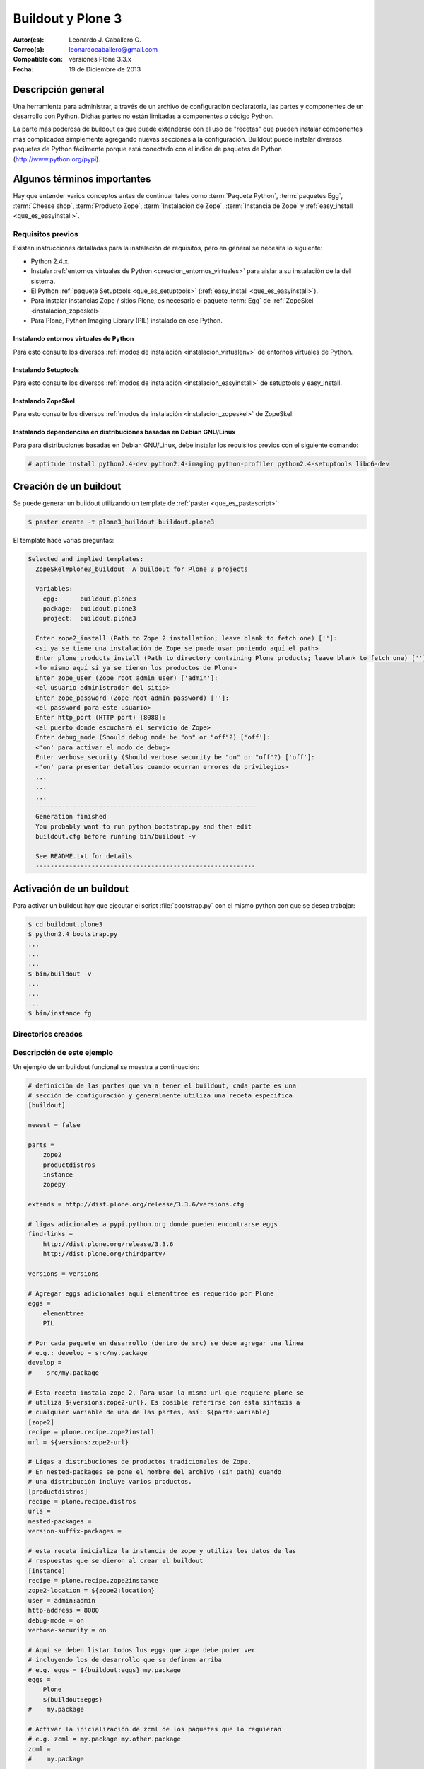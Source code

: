 .. -*- coding: utf-8 -*-

.. _buildout_plone3:

==================
Buildout y Plone 3
==================

:Autor(es): Leonardo J. Caballero G.
:Correo(s): leonardocaballero@gmail.com
:Compatible con: versiones Plone 3.3.x
:Fecha: 19 de Diciembre de 2013
    
.. tag:: [plone3 plone3.3 Plone_3] versiones Plone 3

Descripción general
===================

Una herramienta para administrar, a través de un archivo de configuración
declaratoria, las partes y componentes de un desarrollo con Python. Dichas
partes no están limitadas a componentes o código Python.

La parte más poderosa de buildout es que puede extenderse con el uso de
"recetas" que pueden instalar componentes más complicados simplemente
agregando nuevas secciones a la configuración. Buildout puede instalar
diversos paquetes de Python fácilmente porque está conectado con el índice
de paquetes de Python (http://www.python.org/pypi).

Algunos términos importantes
============================

Hay que entender varios conceptos antes de continuar tales como :term:`Paquete Python`, 
:term:`paquetes Egg`, :term:`Cheese shop`, :term:`Producto Zope`, :term:`Instalación de Zope`,  
:term:`Instancia de Zope` y :ref:`easy_install <que_es_easyinstall>`.

.. _buildout_plone3_requisitos:

Requisitos previos
------------------

Existen instrucciones detalladas para la instalación de requisitos, pero en
general se necesita lo siguiente:

* Python 2.4.x.

* Instalar :ref:`entornos virtuales de Python <creacion_entornos_virtuales>` para aislar a su instalación de la del sistema.

* El Python :ref:`paquete Setuptools <que_es_setuptools>` (:ref:`easy_install <que_es_easyinstall>`).

* Para instalar instancias Zope / sitios Plone, es necesario el paquete :term:`Egg` de :ref:`ZopeSkel <instalacion_zopeskel>`.

* Para Plone, Python Imaging Library (PIL) instalado en ese Python.

Instalando entornos virtuales de Python
~~~~~~~~~~~~~~~~~~~~~~~~~~~~~~~~~~~~~~~

Para esto consulte los diversos :ref:`modos de instalación <instalacion_virtualenv>` 
de entornos virtuales de Python.

Instalando Setuptools
~~~~~~~~~~~~~~~~~~~~~

Para esto consulte los diversos :ref:`modos de instalación <instalacion_easyinstall>` 
de setuptools y easy_install.


Instalando ZopeSkel
~~~~~~~~~~~~~~~~~~~

Para esto consulte los diversos :ref:`modos de instalación <instalacion_zopeskel>` 
de ZopeSkel.

Instalando dependencias en distribuciones basadas en Debian GNU/Linux
~~~~~~~~~~~~~~~~~~~~~~~~~~~~~~~~~~~~~~~~~~~~~~~~~~~~~~~~~~~~~~~~~~~~~

Para para distribuciones basadas en Debian GNU/Linux, debe instalar los
requisitos previos con el siguiente comando:

.. code-block:: sh

  # aptitude install python2.4-dev python2.4-imaging python-profiler python2.4-setuptools libc6-dev

Creación de un buildout
=======================

Se puede generar un buildout utilizando un template de :ref:`paster <que_es_pastescript>`:

.. code-block:: sh

  $ paster create -t plone3_buildout buildout.plone3

El template hace varias preguntas:

.. code-block:: sh

  Selected and implied templates:
    ZopeSkel#plone3_buildout  A buildout for Plone 3 projects

    Variables:
      egg:      buildout.plone3
      package:  buildout.plone3
      project:  buildout.plone3

    Enter zope2_install (Path to Zope 2 installation; leave blank to fetch one) ['']:
    <si ya se tiene una instalación de Zope se puede usar poniendo aquí el path>
    Enter plone_products_install (Path to directory containing Plone products; leave blank to fetch one) ['']:
    <lo mismo aquí si ya se tienen los productos de Plone>
    Enter zope_user (Zope root admin user) ['admin']:
    <el usuario administrador del sitio>
    Enter zope_password (Zope root admin password) ['']:
    <el password para este usuario>
    Enter http_port (HTTP port) [8080]:
    <el puerto donde escuchará el servicio de Zope>
    Enter debug_mode (Should debug mode be "on" or "off"?) ['off']:
    <'on' para activar el modo de debug>
    Enter verbose_security (Should verbose security be "on" or "off"?) ['off']:
    <'on' para presentar detalles cuando ocurran errores de privilegios>
    ...
    ...
    ...
    -----------------------------------------------------------
    Generation finished
    You probably want to run python bootstrap.py and then edit
    buildout.cfg before running bin/buildout -v

    See README.txt for details
    -----------------------------------------------------------

Activación de un buildout
=========================

Para activar un buildout hay que ejecutar el script :file:`bootstrap.py` con el
mismo python con que se desea trabajar:

.. code-block:: sh

  $ cd buildout.plone3
  $ python2.4 bootstrap.py
  ...
  ...
  ...
  $ bin/buildout -v
  ...
  ...
  ...
  $ bin/instance fg

Directorios creados
-------------------

.. glossary::
    :sorted:

    bin/
        Ejecutables de buildout y producidos por las partes.

    bin/buildout
        Script de zc.buildout.

    bin/instance
        Script de arranque de la instancia Zope.

    bin/repozo
        Script de ``repozo``, es una herramienta que puede ser 
        usado para crear un respaldo completo de la ZODB.

    bin/zopepy
        Script para hacer inmersiones interactivas de Python en 
        el contexto de la instalación Zope / Plone.

    eggs/
        Los eggs obtenidos e instalados de PyPI.

    downloads/
        Software adicional descargado.

    src/
        Código fuente de nuestros desarrollos.

    products/
        Productos tradicionales de zope.

    parts/
        Todo el código, configuración y datos manejados por buildout.

    var/
        Logs y archivo de ZODB de Zope (buildout nunca sobre escribe estos archivos).

    var/filestorage
        Contiene archivos de ZODB de Zope tales como :file:`Data.fs`, :file:`Data.fs.index`, 
        :file:`Data.fs.lock` y :file:`Data.fs.tmp de su sitio web Plone.

    var/log
        Contiene archivos de Logs de Zope tales como :file:`instance.log` (archivo de errores) 
        y :file:`instance-Z2.log` (archivo de acceso).

Descripción de este ejemplo
---------------------------

Un ejemplo de un buildout funcional se muestra a continuación:

.. code-block:: cfg

    # definición de las partes que va a tener el buildout, cada parte es una
    # sección de configuración y generalmente utiliza una receta específica
    [buildout]
    
    newest = false
    
    parts =
        zope2
        productdistros
        instance
        zopepy
    
    extends = http://dist.plone.org/release/3.3.6/versions.cfg
    
    # ligas adicionales a pypi.python.org donde pueden encontrarse eggs
    find-links =
        http://dist.plone.org/release/3.3.6
        http://dist.plone.org/thirdparty/
        
    versions = versions
    
    # Agregar eggs adicionales aquí elementtree es requerido por Plone
    eggs =
        elementtree
        PIL
    
    # Por cada paquete en desarrollo (dentro de src) se debe agregar una línea
    # e.g.: develop = src/my.package
    develop =
    #    src/my.package
    
    # Esta receta instala zope 2. Para usar la misma url que requiere plone se
    # utiliza ${versions:zope2-url}. Es posible referirse con esta sintaxis a
    # cualquier variable de una de las partes, así: ${parte:variable}
    [zope2]
    recipe = plone.recipe.zope2install
    url = ${versions:zope2-url}
    
    # Ligas a distribuciones de productos tradicionales de Zope.
    # En nested-packages se pone el nombre del archivo (sin path) cuando
    # una distribución incluye varios productos.
    [productdistros]
    recipe = plone.recipe.distros
    urls = 
    nested-packages =
    version-suffix-packages = 
    
    # esta receta inicializa la instancia de zope y utiliza los datos de las
    # respuestas que se dieron al crear el buildout
    [instance]
    recipe = plone.recipe.zope2instance
    zope2-location = ${zope2:location}
    user = admin:admin
    http-address = 8080
    debug-mode = on
    verbose-security = on
    
    # Aquí se deben listar todos los eggs que zope debe poder ver
    # incluyendo los de desarrollo que se definen arriba
    # e.g. eggs = ${buildout:eggs} my.package
    eggs =
        Plone
        ${buildout:eggs}
    #    my.package
    
    # Activar la inicialización de zcml de los paquetes que lo requieran
    # e.g. zcml = my.package my.other.package
    zcml = 
    #    my.package
    
    # Directorios donde zope buscará productos
    products =
        ${buildout:directory}/products
        ${productdistros:location}
    
    # Interpreté de python generado con todos los paquetes activados en 
    # el path
    [zopepy]
    recipe = zc.recipe.egg
    eggs = ${instance:eggs}
    interpreter = zopepy
    extra-paths = ${zope2:location}/lib/python
    scripts = zopepy
    
    [versions]
    zope.testing = 3.8.7

En los comentarios en el código se explican las secciones del buildout.


Descarga código fuente
======================

Para descargar el código fuente de este ejemplo ejecute el siguiente comando:

.. code-block:: sh

  $ git clone https://github.com/plone-ve/buildout.plone3.git


Artículos relacionados
======================

.. seealso::

    Artículos sobre :ref:`replicación de proyectos Python <python_buildout>`.

    .. raw:: html

        <p>Vídeo tutorial llamado <b>Using buildout to install Zope and Plone</b> en Ingles</p>
        
        <div style="margin-top:10px;" align="center">
          <iframe width="560" height="315" src="http://www.youtube.com/embed/zZBE0uu5pGg" frameborder="0" allowfullscreen></iframe>
        </div>
        
        <p>creado por WebLion at Penn State, activistas de <a href="http://ploneedu.org" target="_target" title="PloneEdu"><b>PloneEdu.org</a></b></p>


Referencias
===========

-   `¿Qué es buildout?`_ desde la comunidad Plone México.

-   `Replicación de proyectos Python`_ desde la comunidad Plone Venezuela.

.. _¿Qué es buildout?: http://www.plone.mx/docs/buildout.html
.. _Replicación de proyectos Python: http://coactivate.org/projects/ploneve/replicacion-de-proyectos-python